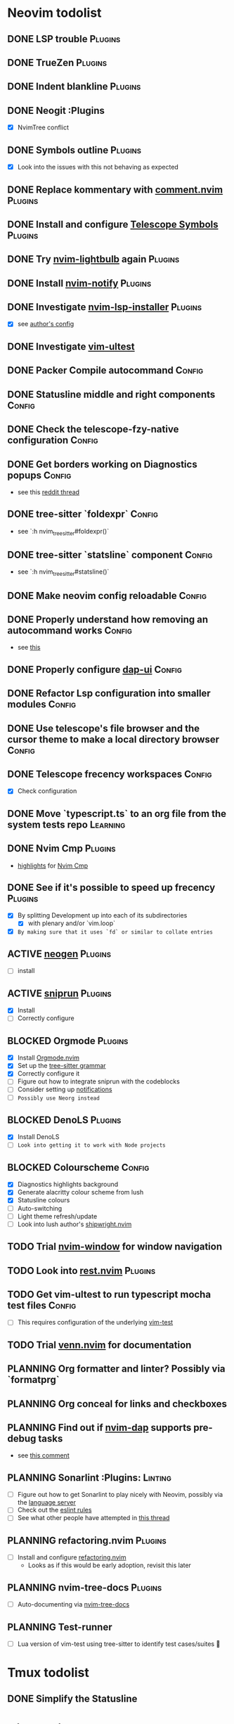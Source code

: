 * Neovim todolist
** DONE LSP trouble :Plugins:
** DONE TrueZen :Plugins:
** DONE Indent blankline :Plugins:
** DONE Neogit :Plugins
   + [X] NvimTree conflict
** DONE Symbols outline :Plugins:
   + [X] Look into the issues with this not behaving as expected
** DONE Replace kommentary with [[https://github.com/numToStr/Comment.nvim][comment.nvim]] :Plugins:
** DONE Install and configure [[https://github.com/nvim-telescope/telescope-symbols.nvim][Telescope Symbols]] :Plugins:
** DONE Try [[https://github.com/kosayoda/nvim-lightbulb][nvim-lightbulb]] again :Plugins:
** DONE Install [[https://github.com/rcarriga/nvim-notify][nvim-notify]] :Plugins:
** DONE Investigate [[https://github.com/williamboman/nvim-lsp-installer][nvim-lsp-installer]] :Plugins:
   + [X] see [[https://github.com/williamboman/nvim-config/blob/main/lua/wb/lsp/init.lua][author's config]]
** DONE Investigate [[https://github.com/rcarriga/vim-ultest][vim-ultest]]
** DONE Packer Compile autocommand :Config:
** DONE Statusline middle and right components :Config:
** DONE Check the telescope-fzy-native configuration :Config:
** DONE Get borders working on Diagnostics popups :Config:
   + see this [[https://www.reddit.com/r/neovim/comments/ovbje7/comment/h789qdh/?utm_source=share&utm_medium=web2x&context=3][reddit thread]]
** DONE tree-sitter `foldexpr` :Config:
   + see `:h nvim_treesitter#foldexpr()`
** DONE tree-sitter `statsline` component :Config:
   + see `:h nvim_treesitter#statsline()`
** DONE Make neovim config reloadable :Config:
** DONE Properly understand how removing an autocommand works :Config:
   + see [[https://learnvimscriptthehardway.stevelosh.com/chapters/14.html][this]]
** DONE Properly configure [[https://github.com/rcarriga/nvim-dap-ui][dap-ui]] :Config:
** DONE Refactor Lsp configuration into smaller modules :Config:
** DONE Use telescope's file browser and the cursor theme to make a local directory browser :Config:
** DONE Telescope frecency workspaces :Config:
   + [X] Check configuration
** DONE Move `typescript.ts` to an org file from the system tests repo :Learning:
** DONE Nvim Cmp :Plugins:
   + [[https://github.com/hrsh7th/nvim-cmp#highlights][highlights]] for [[https://github.com/hrsh7th/nvim-cmp][Nvim Cmp]]
** DONE See if it's possible to speed up frecency :Plugins:
   CLOSED: [2021-11-30 Tue 09:25]
   + [X] By splitting Development up into each of its subdirectories
     + [X] with plenary and/or `vim.loop`
   + [X] ~By making sure that it uses `fd` or similar to collate entries~
** ACTIVE [[https://github.com/danymat/neogen][neogen]] :Plugins:
   + [ ] install
** ACTIVE [[https://github.com/michaelb/sniprun][sniprun]] :Plugins:
   + [X] Install
   + [ ] Correctly configure
** BLOCKED Orgmode :Plugins:
   + [X] Install [[https://github.com/kristijanhusak/orgmode.nvim/tree/tree-sitter][Orgmode.nvim]]
   + [X] Set up the [[https://github.com/milisims/tree-sitter-org][tree-sitter grammar]]
   + [X] Correctly configure it
   + [ ] Figure out how to integrate sniprun with the codeblocks
   + [ ] Consider setting up [[https://github.com/kristijanhusak/orgmode.nvim/blob/tree-sitter/DOCS.md#notifications-experimental][notifications]]
   + [ ] ~Possibly use Neorg instead~
** BLOCKED DenoLS :Plugins:
   + [X] Install DenoLS
   + [-] ~Look into getting it to work with Node projects~
** BLOCKED Colourscheme :Config:
   + [X] Diagnostics highlights background
   + [X] Generate alacritty colour scheme from lush
   + [X] Statusline colours
   + [ ] Auto-switching
   + [ ] Light theme refresh/update
   + [ ] Look into lush author's [[https://github.com/rktjmp/shipwright.nvim][shipwright.nvim]]
** TODO Trial [[https://gitlab.com/yorickpeterse/nvim-window][nvim-window]] for window navigation
** TODO Look into [[https://github.com/NTBBloodbath/rest.nvim][rest.nvim]] :Plugins:
** TODO Get vim-ultest to run typescript mocha test files :Config:
   + [ ] This requires configuration of the underlying [[https://github.com/vim-test/vim-test/issues/209][vim-test]]
** TODO Trial [[https://github.com/jbyuki/venn.nvim][venn.nvim]] for documentation
** PLANNING Org formatter and linter? Possibly via `formatprg`
** PLANNING Org conceal for links and checkboxes
** PLANNING Find out if [[https://github.com/mfussenegger/nvim-dap][nvim-dap]] supports pre-debug tasks
   + see [[https://github.com/mfussenegger/nvim-dap/issues/191#issuecomment-853751519][this comment]]
** PLANNING Sonarlint :Plugins: :Linting:
   + [ ] Figure out how to get Sonarlint to play nicely with Neovim, possibly via the [[https://github.com/SonarSource/sonarlint-language-server][language server]]
   + [ ] Check out the [[https://github.com/SonarSource/eslint-plugin-sonarjs][eslint rules]]
   + [ ] See what other people have attempted in [[https://community.sonarsource.com/t/running-sonarlint-language-server-from-shell/24440/2][this thread]]
** PLANNING refactoring.nvim :Plugins:
   + [ ] Install and configure [[https://github.com/ThePrimeagen/refactoring.nvim][refactoring.nvim]]
     + Looks as if this would be early adoption, revisit this later
** PLANNING nvim-tree-docs :Plugins:
   + [ ] Auto-documenting via [[https://github.com/nvim-treesitter/nvim-tree-docs][nvim-tree-docs]]
** PLANNING Test-runner
   + [ ] Lua version of vim-test using tree-sitter to identify test cases/suites 🤯

* Tmux todolist
** DONE Simplify the Statusline

* Git todolist
 + [ ] Investigate [[https://www.atlassian.com/git/tutorials/dotfiles][git bare repositories]]
